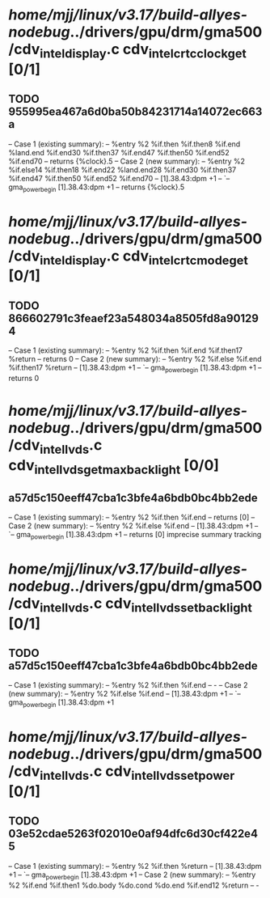 #+TODO: TODO CHECK | BUG DUP
* /home/mjj/linux/v3.17/build-allyes-nodebug/../drivers/gpu/drm/gma500/cdv_intel_display.c cdv_intel_crtc_clock_get [0/1]
** TODO 955995ea467a6d0ba50b84231714a14072ec663a
   -- Case 1 (existing summary):
   --     %entry %2 %if.then %if.then8 %if.end %land.end %if.end30 %if.then37 %if.end47 %if.then50 %if.end52 %if.end70
   --         returns {%clock}.5
   -- Case 2 (new summary):
   --     %entry %2 %if.else14 %if.then18 %if.end22 %land.end28 %if.end30 %if.then37 %if.end47 %if.then50 %if.end52 %if.end70
   --         [1].38.43:dpm +1
   --         `-- gma_power_begin [1].38.43:dpm +1
   --         returns {%clock}.5
* /home/mjj/linux/v3.17/build-allyes-nodebug/../drivers/gpu/drm/gma500/cdv_intel_display.c cdv_intel_crtc_mode_get [0/1]
** TODO 866602791c3feaef23a548034a8505fd8a901294
   -- Case 1 (existing summary):
   --     %entry %2 %if.then %if.end %if.then17 %return
   --         returns 0
   -- Case 2 (new summary):
   --     %entry %2 %if.else %if.end %if.then17 %return
   --         [1].38.43:dpm +1
   --         `-- gma_power_begin [1].38.43:dpm +1
   --         returns 0
* /home/mjj/linux/v3.17/build-allyes-nodebug/../drivers/gpu/drm/gma500/cdv_intel_lvds.c cdv_intel_lvds_get_max_backlight [0/0]
** a57d5c150eeff47cba1c3bfe4a6bdb0bc4bb2ede
   -- Case 1 (existing summary):
   --     %entry %2 %if.then %if.end
   --         returns [0]
   -- Case 2 (new summary):
   --     %entry %2 %if.else %if.end
   --         [1].38.43:dpm +1
   --         `-- gma_power_begin [1].38.43:dpm +1
   --         returns [0]
   imprecise summary tracking
* /home/mjj/linux/v3.17/build-allyes-nodebug/../drivers/gpu/drm/gma500/cdv_intel_lvds.c cdv_intel_lvds_set_backlight [0/1]
** TODO a57d5c150eeff47cba1c3bfe4a6bdb0bc4bb2ede
   -- Case 1 (existing summary):
   --     %entry %2 %if.then %if.end
   --         -
   -- Case 2 (new summary):
   --     %entry %2 %if.else %if.end
   --         [1].38.43:dpm +1
   --         `-- gma_power_begin [1].38.43:dpm +1
* /home/mjj/linux/v3.17/build-allyes-nodebug/../drivers/gpu/drm/gma500/cdv_intel_lvds.c cdv_intel_lvds_set_power [0/1]
** TODO 03e52cdae5263f02010e0af94dfc6d30cf422e45
   -- Case 1 (existing summary):
   --     %entry %2 %if.then %return
   --         [1].38.43:dpm +1
   --         `-- gma_power_begin [1].38.43:dpm +1
   -- Case 2 (new summary):
   --     %entry %2 %if.end %if.then1 %do.body %do.cond %do.end %if.end12 %return
   --         -
